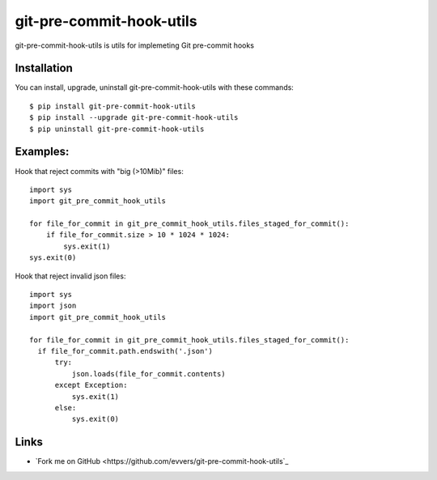 git-pre-commit-hook-utils
=========================

git-pre-commit-hook-utils is utils for implemeting Git pre-commit
hooks

Installation
------------

You can install, upgrade, uninstall git-pre-commit-hook-utils
with these commands::

  $ pip install git-pre-commit-hook-utils
  $ pip install --upgrade git-pre-commit-hook-utils
  $ pip uninstall git-pre-commit-hook-utils

Examples:
---------

Hook that reject commits with "big (>10Mib)" files::

  import sys
  import git_pre_commit_hook_utils

  for file_for_commit in git_pre_commit_hook_utils.files_staged_for_commit():
      if file_for_commit.size > 10 * 1024 * 1024:
          sys.exit(1)
  sys.exit(0)


Hook that reject invalid json files::

  import sys
  import json
  import git_pre_commit_hook_utils

  for file_for_commit in git_pre_commit_hook_utils.files_staged_for_commit():
    if file_for_commit.path.endswith('.json')
        try:
            json.loads(file_for_commit.contents)
        except Exception:
            sys.exit(1)
        else:
            sys.exit(0)


Links
-----

* `Fork me on GitHub <https://github.com/evvers/git-pre-commit-hook-utils`_
